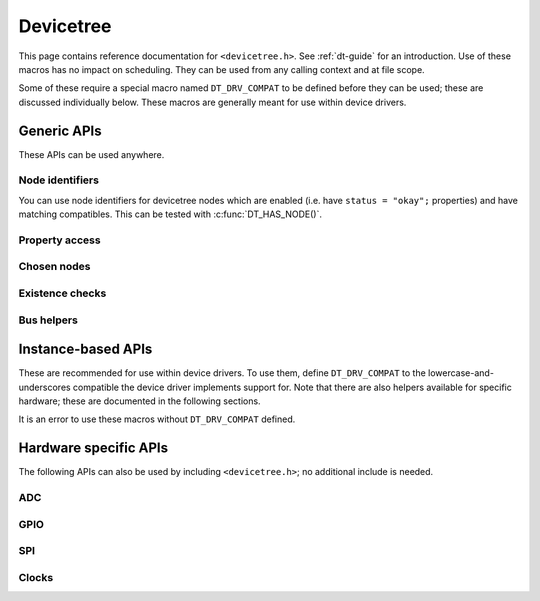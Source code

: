 .. _devicetree_api:

Devicetree
##########

This page contains reference documentation for ``<devicetree.h>``. See
:ref:`dt-guide` for an introduction. Use of these macros has no impact on
scheduling. They can be used from any calling context and at file scope.

Some of these require a special macro named ``DT_DRV_COMPAT`` to be defined
before they can be used; these are discussed individually below. These macros
are generally meant for use within device drivers.

Generic APIs
************

These APIs can be used anywhere.

Node identifiers
================

You can use node identifiers for devicetree nodes which are enabled (i.e. have
``status = "okay";`` properties) and have matching compatibles. This can be
tested with :c:func:`DT_HAS_NODE()`.

.. doxygengroup:: devicetree-generic-id
   :project: Zephyr

Property access
===============

.. doxygengroup:: devicetree-generic-prop
   :project: Zephyr

Chosen nodes
============

.. doxygengroup:: devicetree-generic-chosen
   :project: Zephyr

Existence checks
================

.. doxygengroup:: devicetree-generic-exist
   :project: Zephyr

Bus helpers
===========

.. doxygengroup:: devicetree-generic-bus
   :project: Zephyr

.. _devicetree-inst-apis:

Instance-based APIs
*******************

These are recommended for use within device drivers. To use them, define
``DT_DRV_COMPAT`` to the lowercase-and-underscores compatible the device driver
implements support for. Note that there are also helpers available for
specific hardware; these are documented in the following sections.

It is an error to use these macros without ``DT_DRV_COMPAT`` defined.

.. doxygengroup:: devicetree-inst
   :project: Zephyr

.. _devicetree-hw-api:

Hardware specific APIs
**********************

The following APIs can also be used by including ``<devicetree.h>``;
no additional include is needed.

ADC
===

.. doxygengroup:: devicetree-adc
   :project: Zephyr

GPIO
====

.. doxygengroup:: devicetree-gpio
   :project: Zephyr

SPI
===

.. doxygengroup:: devicetree-spi
   :project: Zephyr

Clocks
======

.. doxygengroup:: devicetree-clocks
   :project: Zephyr
